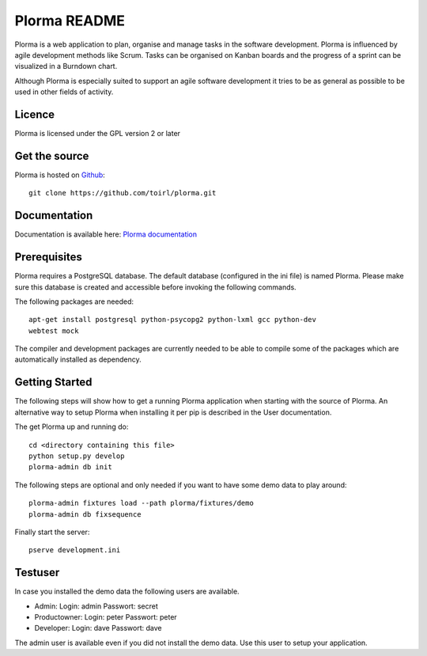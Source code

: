 Plorma README
=============
Plorma is a web application to plan, organise and manage tasks in the software
development. Plorma is influenced by agile development methods like Scrum.
Tasks can be organised on Kanban boards and the progress of a sprint can be
visualized in a Burndown chart. 

Although Plorma is especially suited to support an agile software development
it tries to be as general as possible to be used in other fields of activity.

Licence
-------
Plorma is licensed under the GPL version 2 or later

Get the source
--------------
Plorma is hosted on `Github <https://github.com/toirl/plorma>`_::

        git clone https://github.com/toirl/plorma.git

Documentation
-------------
Documentation is available here: `Plorma documentation
<http://plorma.readthedocs.org>`_

Prerequisites
-------------
Plorma requires a PostgreSQL database. The default database (configured in the
ini file) is named Plorma. Please make sure this database is created and
accessible before invoking the following commands.

The following packages are needed::

        apt-get install postgresql python-psycopg2 python-lxml gcc python-dev
        webtest mock

The compiler and development packages are currently needed to be able to
compile some of the packages which are automatically installed as dependency.

Getting Started
---------------
The following steps will show how to get a running Plorma application when
starting with the source of Plorma.
An alternative way to setup Plorma when installing it per pip is described in
the User documentation.

The get Plorma up and running do::

        cd <directory containing this file>
        python setup.py develop
        plorma-admin db init

The following steps are optional and only needed if you want to have some demo
data to play around::

        plorma-admin fixtures load --path plorma/fixtures/demo
        plorma-admin db fixsequence

Finally start the server::

        pserve development.ini

Testuser
--------
In case you installed the demo data the following users are available.

- Admin: Login: admin Passwort: secret
- Productowner: Login: peter Passwort: peter
- Developer: Login: dave Passwort: dave

The admin user is available even if you did not install the demo data. Use this
user to setup your application.
